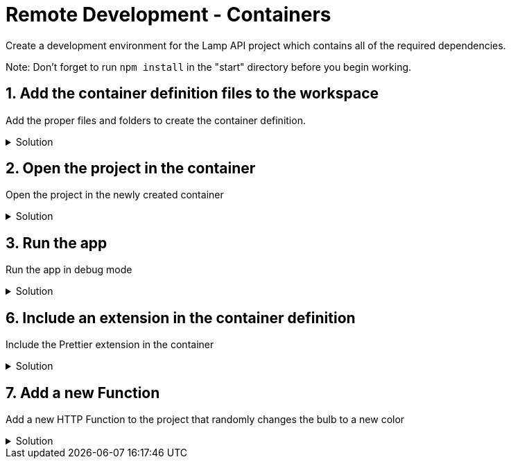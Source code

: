 :doctype: article
:experimental: true

= Remote Development - Containers

Create a development environment for the Lamp API project which contains all of the required dependencies.

Note: Don't forget to run `npm install` in the "start" directory before you begin working.

== 1. Add the container definition files to the workspace

Add the proper files and folders to create the container definition.

.Solution
[%collapsible]
====
* Open the Command Pallete (kbd:[Ctrl] / kbd:[Cmd] + kbd:[Shift] + kbd:[P])
* Select "Remote-Containers: Add development container configuration files"
* Select "start" workspace
* Select "Azure Fucntions & Node.js: Latest (LTS)"
====

== 2. Open the project in the container

Open the project in the newly created container

.Solution
[%collapsible]
====
* Open just the "start" folder in VS Code
* Click on the "Remote Development" icon in the bottom left-hand corner of VS Code
* Select "Remote-Containers: Re-open folder in container"
====

== 3.  Run the app

Run the app in debug mode

.Solution
[%collapsible]
====
* Press kbd:[F5]
* Navigate to http://localhost:7071/api/setColor
* Pass a color as a variable on the query string...
----
http://localhost:7071/api/setColor?color=blue
----
====
== 6. Include an extension in the container definition

Include the Prettier extension in the container

.Solution
[%collapsible]
====
* Open the `.devcontainer/devcontainer.json` file
* Add the following lines...
----
"extensions": [
  "esbenp.prettier-vscode"
]
----
* Rebuild the container
** Open the Command Palette (kbd:[Ctrl] / kbd:[Cmd] + kbd:[Shift] + kbd:[P])
** Select "Remote-Container: Rebuild Container"
* Check the Extensions tab to see that the Prettier extension is installed
====

== 7. Add a new Function

Add a new HTTP Function to the project that randomly changes the bulb to a new color

.Solution
[%collapsible]
====
* Open the Command Palette (kbd:[Ctrl] / kbd:[Cmd] + kbd:[Shift] + kbd:[P])
* Select "Azure Functions: Create Function"
* Select "HTTPTrigger"
* Name it "danceDance"
* Open the `index.js` file in the "danceDance" folder and add the following code
----
const bulb = require("../bulb");

module.exports = async function(context, req) {
  const color = req.query.color;
  if (color) {
    try {
      const result = await bulb.setColor(color);
      context.res = {
        body: result
      };
    } catch (err) {
      context.res = {
        body: { message: "Unable to access the LIFX Lamp API " }
      };
    }
  } else {
    context.res = {
      status: 500,
      body: "Please pass the color parameter"
    };
  }
};
----
* Run the app (kbd:[F5])
* Navigate to "http://localhost:7071/api/danceDance"
* Refresh the page to change the lamp to a new color
====

